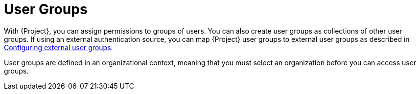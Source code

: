 [id="User_Groups_{context}"]
= User Groups

With {Project}, you can assign permissions to groups of users.
You can also create user groups as collections of other user groups.
If using an external authentication source, you can map {Project} user groups to external user groups as described in link:{InstallingServerDocURL}Configuring_External_User_Groups_{project-context}[Configuring external user groups].

User groups are defined in an organizational context, meaning that you must select an organization before you can access user groups.
